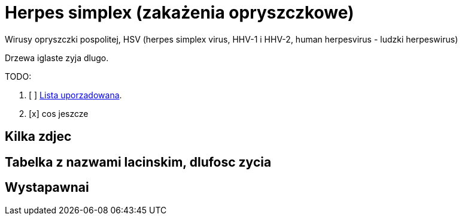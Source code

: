 # Herpes simplex (zakażenia opryszczkowe)

Wirusy opryszczki pospolitej,
HSV (herpes simplex virus, HHV-1 i HHV-2, human herpesvirus - ludzki herpeswirus)


Drzewa iglaste zyja dlugo.

TODO:

. [ ] https://asciidoctor.org/docs/user-manual/#ordered-lists[Lista uporzadowana].
. [x] cos jeszcze

## Kilka zdjec

## Tabelka z nazwami lacinskim, dlufosc zycia

## Wystapawnai
